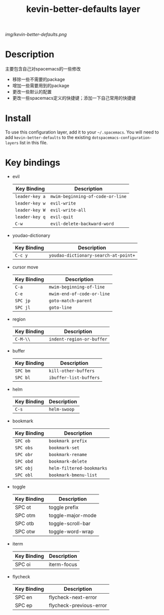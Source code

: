 #+TITLE: kevin-better-defaults layer

# The maximum height of the logo should be 200 pixels.
[[img/kevin-better-defaults.png]]

# TOC links should be GitHub style anchors.
* Table of Contents                                        :TOC_4_gh:noexport:
 - [[#description][Description]]
 - [[#install][Install]]
 - [[#key-bindings][Key bindings]]

* Description
  主要包含自己对spacemacs的一些修改
  - 移除一些不需要的package
  - 增加一些需要用到的package
  - 更改一些默认的配置
  - 更改一些spacemacs定义的快捷键；添加一下自己常用的快捷键

* Install
To use this configuration layer, add it to your =~/.spacemacs=. You will need to
add =kevin-better-defaults= to the existing =dotspacemacs-configuration-layers= list in this
file.

* Key bindings

  * evil
    | Key Binding    | Description                      |
    |----------------+----------------------------------|
    | ~leader-key a~ | ~mwim-beginning-of-code-or-line~ |
    | ~leader-key w~ | ~evil-write~                     |
    | ~leader-key W~ | ~evil-write-all~                 |
    | ~leader-key q~ | ~evil-quit~                      |
    | ~C-w~          | ~evil-delete-backward-word~      |

  * youdao-dictionary
    | Key Binding | Description                          |
    |-------------+--------------------------------------|
    | ~C-c y~     | ~youdao-dictionary-search-at-point+~ |

  * cursor move
    | Key Binding | Description                |
    |-------------+----------------------------|
    | ~C-a~       | ~mwim-beginning-of-line~   |
    | ~C-e~       | ~mwim-end-of-code-or-line~ |
    | ~SPC jp~    | ~goto-match-parent~        |
    | ~SPC jl~    | ~goto-line~                |

  * region
    | Key Binding | Description               |
    |-------------+---------------------------|
    | ~C-M-\\~    | ~indent-region-or-buffer~ |

  * buffer
    | Key Binding | Description            |
    |-------------+------------------------|
    | ~SPC bm~    | ~kill-other-buffers~   |
    | ~SPC bl~    | ~ibuffer-list-buffers~ |

  * helm
    | Key Binding | Description  |
    |-------------+--------------|
    | ~C-s~       | ~helm-swoop~ |

  * bookmark
    | Key Binding | Description               |
    |-------------+---------------------------|
    | ~SPC ob~    | ~bookmark prefix~         |
    | ~SPC obs~   | ~bookmark-set~            |
    | ~SPC obr~   | ~bookmark-rename~         |
    | ~SPC obd~   | ~bookmark-delete~         |
    | ~SPC obj~   | ~helm-filtered-bookmarks~ |
    | ~SPC obl~   | ~bookmark-bmenu-list~     |

  * toggle
    | Key Binding | Description       |
    |-------------+-------------------|
    | SPC ot      | toggle prefix     |
    | SPC otm     | toggle-major-mode |
    | SPC otb     | toggle-scroll-bar |
    | SPC otw     | toggle-word-wrap  |

  * iterm
    | Key Binding | Description |
    |-------------+-------------|
    | SPC oi      | iterm-focus |

  * flycheck
    | Key Binding | Description             |
    |-------------+-------------------------|
    | SPC en      | flycheck-next-error     |
    | SPC ep      | flycheck-previous-error |

